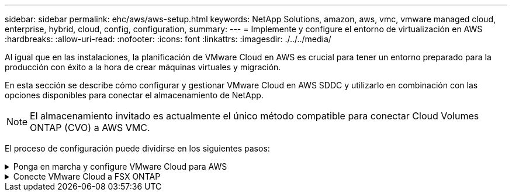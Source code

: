 ---
sidebar: sidebar 
permalink: ehc/aws/aws-setup.html 
keywords: NetApp Solutions, amazon, aws, vmc, vmware managed cloud, enterprise, hybrid, cloud, config, configuration, 
summary:  
---
= Implemente y configure el entorno de virtualización en AWS
:hardbreaks:
:allow-uri-read: 
:nofooter: 
:icons: font
:linkattrs: 
:imagesdir: ./../../media/


[role="lead"]
Al igual que en las instalaciones, la planificación de VMware Cloud en AWS es crucial para tener un entorno preparado para la producción con éxito a la hora de crear máquinas virtuales y migración.

En esta sección se describe cómo configurar y gestionar VMware Cloud en AWS SDDC y utilizarlo en combinación con las opciones disponibles para conectar el almacenamiento de NetApp.


NOTE: El almacenamiento invitado es actualmente el único método compatible para conectar Cloud Volumes ONTAP (CVO) a AWS VMC.

El proceso de configuración puede dividirse en los siguientes pasos:

.Ponga en marcha y configure VMware Cloud para AWS
[%collapsible]
====
link:https://www.vmware.com/products/vmc-on-aws.html["VMware Cloud en AWS"] Ofrece una experiencia nativa del cloud para cargas de trabajo basadas en VMware en el ecosistema de AWS. Cada centro de datos definido por software (SDDC) de VMware se ejecuta en un cloud privado virtual de Amazon (VPC) y proporciona una pila completa de VMware (incluido vCenter Server), las redes definidas por software NSX-T, el almacenamiento definido por software VSAN y uno o más hosts ESXi que proporcionan recursos informáticos y de almacenamiento a sus cargas de trabajo.

En esta sección se describe cómo configurar y gestionar VMware Cloud en AWS y cómo utilizarlo en combinación con Amazon FSX para ONTAP de NetApp y/o Cloud Volumes ONTAP en AWS con el almacenamiento invitado.


NOTE: El almacenamiento invitado es actualmente el único método compatible para conectar Cloud Volumes ONTAP (CVO) a AWS VMC.

El proceso de configuración se puede dividir en tres partes:

.Regístrese para obtener una cuenta de AWS
[%collapsible]
=====
Regístrese en para ver un link:https://aws.amazon.com/["Cuenta de Amazon Web Services"].

Se necesita una cuenta de AWS para empezar, suponiendo que no se haya creado ya. Nuevo o existente, necesita privilegios administrativos en la cuenta para muchos pasos de este procedimiento. Vea esto link:https://docs.aws.amazon.com/general/latest/gr/aws-security-credentials.html["enlace"] Para obtener más información acerca de las credenciales de AWS.

=====
.Regístrese para obtener una cuenta de My VMware
[%collapsible]
=====
Regístrese en link:https://customerconnect.vmware.com/home["Mi VMware"] cuenta.

Para acceder a la cartera de cloud de VMware (incluido VMware Cloud en AWS), necesita una cuenta de cliente de VMware o una cuenta de My VMware. Si todavía no lo ha hecho, cree una cuenta de VMware link:https://customerconnect.vmware.com/account-registration["aquí"].

=====
.Aprovisione SDDC en VMware Cloud
[%collapsible]
=====
Una vez que se ha configurado la cuenta de VMware y se ha realizado el ajuste de tamaño adecuado, la puesta en marcha de un centro de datos definido por software es el siguiente paso obvio para usar el servicio VMware Cloud en AWS. Para crear un SDDC, elija una región AWS para alojarlo, proporcione un nombre al SDDC y especifique cuántos hosts ESXi desea que contenga el SDDC. Si todavía no tiene una cuenta de AWS, puede crear un SDDC de configuración de inicio que contenga un único host ESXi.

. Inicie sesión en VMware Cloud Console con sus credenciales de VMware existentes o creadas recientemente.
+
image:aws-config-1.png[""]

. Configure la región, la puesta en marcha y el tipo de host de AWS y el nombre del SDDC:
+
image:aws-config-2.png[""]

. Conéctese a la cuenta de AWS deseada y ejecute la pila AWS Cloud Formation.
+
image:aws-config-3.png[""]
image:aws-config-4.png[""]
image:aws-config-5.png[""]
image:aws-config-6.png[""]

+

NOTE: En esta validación se utiliza la configuración de un solo host.

. Seleccione el VPC de AWS que desee para conectar el entorno de VMC con.
+
image:aws-config-7.png[""]

. Configure la subred de gestión de VMC; esta subred contiene servicios gestionados por VMC como vCenter, NSX, etc. No elija un espacio de direcciones superpuesto con ninguna otra red que necesite conectividad con el entorno SDDC. Por último, siga las recomendaciones para el tamaño CIDR anotado a continuación.
+
image:aws-config-8.png[""]

. Revise y reconozca la configuración del SDDC y, a continuación, haga clic en Deploy the SDDC.
+
image:aws-config-9.png[""]

+
Normalmente, el proceso de puesta en marcha tarda aproximadamente dos horas en completarse.

+
image:aws-config-10.png[""]

. Tras la finalización, el SDDC está listo para su uso.
+
image:aws-config-11.png[""]



Para obtener una guía paso a paso sobre la puesta en marcha de SDDC, consulte link:https://docs.vmware.com/en/VMware-Cloud-on-AWS/services/com.vmware.vmc-aws-operations/GUID-EF198D55-03E3-44D1-AC48-6E2ABA31FF02.html["Implemente un SDDC a partir de la consola VMC"].

=====
====
.Conecte VMware Cloud a FSX ONTAP
[%collapsible]
====
Para conectar VMware Cloud a FSX ONTAP, lleve a cabo los siguientes pasos:

. Con la puesta en marcha de VMware Cloud completada y conectada a AWS VPC, debe poner en marcha Amazon FSX para ONTAP de NetApp en un nuevo VPC, en lugar de hacerlo en el VPC conectado original (consulte la captura de pantalla de abajo). No se puede acceder a FSX (IP flotantes de NFS y SMB) si se ha implementado en el VPC conectado. Tenga en cuenta que los extremos DE ISCSI como Cloud Volumes ONTAP funcionan muy bien con el VPC conectado.
+
image:aws-connect-fsx-1.png[""]

. Ponga en marcha un VPC adicional en la misma región y, a continuación, ponga en marcha Amazon FSX para ONTAP de NetApp en el nuevo VPC.
+
La configuración de un grupo SDDC en la consola VMware Cloud permite las opciones de configuración de red necesarias para conectarse al nuevo VPC, en el que se pone en marcha FSX. En el paso 3, compruebe que “Configuración de VMware Transit Connect para su grupo incurrirá en cargos por archivo adjunto y transferencia de datos” y, a continuación, seleccione Crear grupo. El proceso puede tardar unos minutos en completarse.

+
image:aws-connect-fsx-2.png[""]
image:aws-connect-fsx-3.png[""]
image:aws-connect-fsx-4.png[""]

. Conecte el VPC recién creado al grupo de SDDC recién creado. Seleccione la pestaña External VPC y siga el link:https://docs.vmware.com/en/VMware-Cloud-on-AWS/services/com.vmware.vmc-aws-operations/GUID-A3D03968-350E-4A34-A53E-C0097F5F26A9.html["Instrucciones para añadir un VPC externo"] al grupo. Este proceso puede tardar entre 10 y 15 minutos en completarse.
+
image:aws-connect-fsx-5.png[""]
image:aws-connect-fsx-6.png[""]

. Como parte del proceso VPC externo, se le pedirá a través de la consola de AWS que un nuevo recurso compartido a través de Resource Access Manager. El recurso compartido es el link:https://aws.amazon.com/transit-gateway["Puerta de enlace de tránsito de AWS"] Gestionado por VMware Transit Connect.
+
image:aws-connect-fsx-7.png[""]
image:aws-connect-fsx-8.png[""]

. Cree el adjunto de puerta de enlace de tránsito.
+
image:aws-connect-fsx-9.png[""]

. De nuevo en la consola VMC, acepte el archivo adjunto VPC. Este proceso puede tardar aproximadamente 10 minutos en completarse.
+
image:aws-connect-fsx-10.png[""]

. En la ficha VPC externo, haga clic en el icono de edición de la columna rutas y añádase las siguientes rutas requeridas:
+
** Una ruta para el intervalo IP flotante para Amazon FSX para ONTAP de NetApp link:https://docs.aws.amazon.com/fsx/latest/ONTAPGuide/supported-fsx-clients.html["IP flotantes"].
** Ruta para el intervalo IP flotante para Cloud Volumes ONTAP (si procede).
** Una ruta para el espacio de direcciones VPC externo recién creado.
+
image:aws-connect-fsx-11.png[""]



. Por último, permita el tráfico bidireccional link:https://docs.vmware.com/en/VMware-Cloud-on-AWS/services/com.vmware.vmc-aws-operations/GUID-DE330202-D63D-408A-AECF-7CDC6ADF7EAC.html["reglas del firewall"] Para acceder a FSX/CVO. Siga estas link:https://docs.vmware.com/en/VMware-Cloud-on-AWS/services/com.vmware.vmc-aws-operations/GUID-DE330202-D63D-408A-AECF-7CDC6ADF7EAC.html["pasos detallados"] Para reglas de firewall de puerta de enlace de computación para conectividad de carga de trabajo SDDC.
+
image:aws-connect-fsx-12.png[""]

. Una vez configurados los grupos de firewall para la puerta de enlace de gestión y computación, es posible acceder al para vCenter de la siguiente manera:
+
image:aws-connect-fsx-13.png[""]



El siguiente paso es verificar que Amazon FSX ONTAP o Cloud Volumes ONTAP está configurado en función de sus requisitos y que los volúmenes se aprovisionan para descargar componentes de almacenamiento de VSAN para optimizar la implementación.

====
